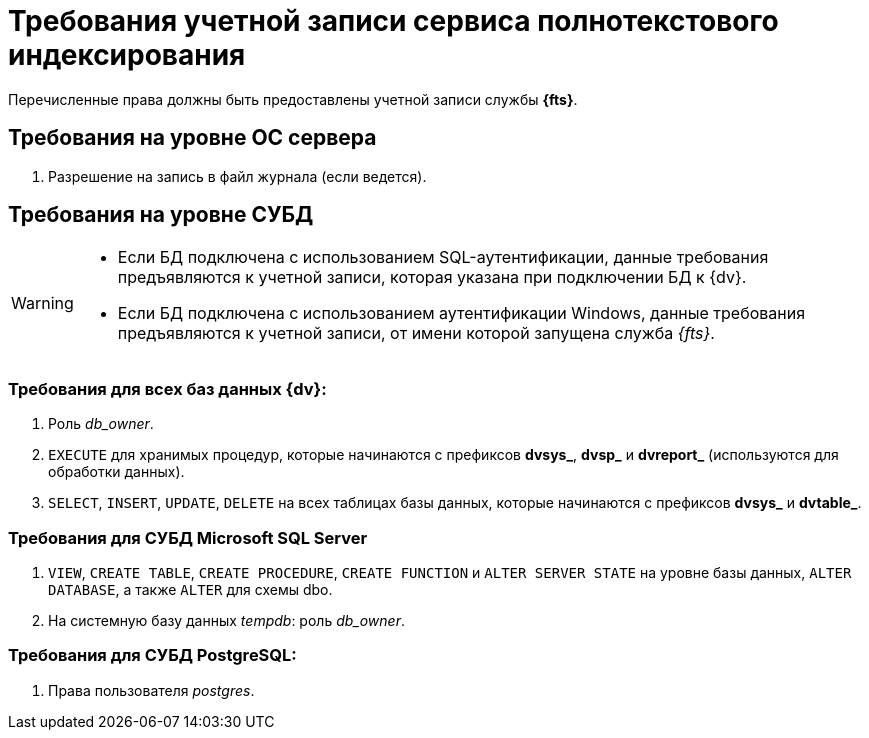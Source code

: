= Требования учетной записи сервиса полнотекстового индексирования

Перечисленные права должны быть предоставлены учетной записи службы *{fts}*.

== Требования на уровне ОС сервера

// . Принадлежность к группе безопасности *{dv-admins-serv}*.
. Разрешение на запись в файл журнала (если ведется).

== Требования на уровне СУБД

[WARNING]
====
* Если БД подключена с использованием SQL-аутентификации, данные требования предъявляются к учетной записи, которая указана при подключении БД к {dv}.
* Если БД подключена с использованием аутентификации Windows, данные требования предъявляются к учетной записи, от имени которой запущена служба _{fts}_.
====

=== Требования для всех баз данных {dv}:

. Роль _db_owner_.
. `EXECUTE` для хранимых процедур, которые начинаются с префиксов *dvsys_*, *dvsp_* и *dvreport_* (используются для обработки данных).
. `SELECT`, `INSERT`, `UPDATE`, `DELETE` на всех таблицах базы данных, которые начинаются с префиксов *dvsys_* и *dvtable_*.

=== Требования для СУБД Microsoft SQL Server

. `VIEW`, `CREATE TABLE`, `CREATE PROCEDURE`, `CREATE FUNCTION` и `ALTER SERVER STATE` на уровне базы данных, `ALTER DATABASE`, а также `ALTER` для схемы dbo.
. На системную базу данных _tempdb_: роль _db_owner_.

=== Требования для СУБД PostgreSQL:

. Права пользователя _postgres_.
